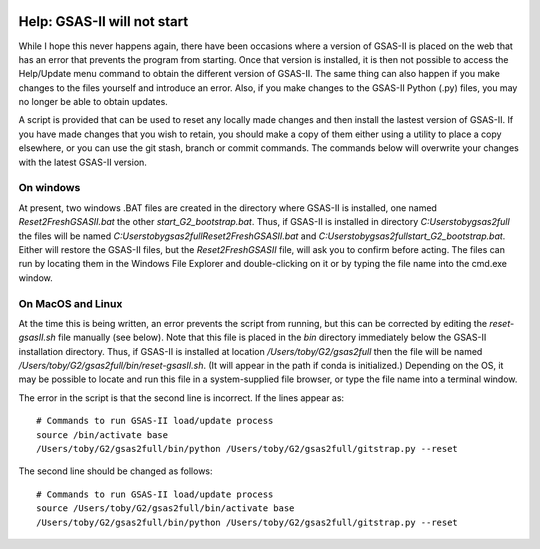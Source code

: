 .. image:: ./images/gsas2.png
   :scale: 25 %
   :alt: GSAS-II logo
   :align: right

====================================
 Help: GSAS-II will not start
====================================

While I hope this never happens again, there have been occasions where a
version of GSAS-II is placed on the web that has an error that prevents the program from starting.
Once that version is installed, it is then not possible to access the
Help/Update menu command to obtain the different version of
GSAS-II. The same thing can also happen if you make changes to the
files yourself and introduce an error. Also, if you make changes to
the GSAS-II Python (.py) files, you may no longer be able to obtain updates.

A script is provided that can be used to reset any locally made
changes and then install the lastest version of GSAS-II. If you have
made changes that you wish to retain, you should make a copy of them
either using a utility to place a copy elsewhere, or you can use the
git stash, branch or commit commands. The commands below will
overwrite your changes with the latest GSAS-II version. 

On windows
----------------

At present, two windows .BAT files are created in the directory where
GSAS-II is installed, one named `Reset2FreshGSASII.bat` the other
`start_G2_bootstrap.bat`. Thus, if GSAS-II is installed in directory 
`C:\Users\toby\gsas2full` the files will be named
`C:\Users\toby\gsas2full\Reset2FreshGSASII.bat` and
`C:\Users\toby\gsas2full\start_G2_bootstrap.bat`.
Either will restore the GSAS-II files, but the
`Reset2FreshGSASII` file, will ask you to confirm before acting. The
files can run by locating them in the Windows File Explorer and
double-clicking on it or by typing the file name into the cmd.exe
window. 

On MacOS and Linux
------------------------

At the time this is being written, an error prevents the script from
running, but this can be corrected by editing the `reset-gsasII.sh`
file manually (see below). Note that this file is placed in the `bin` directory
immediately below the GSAS-II installation directory. Thus, if
GSAS-II is installed at location `/Users/toby/G2/gsas2full` then the
file will be named `/Users/toby/G2/gsas2full/bin/reset-gsasII.sh`. (It
will appear in the path if conda is initialized.) Depending on the OS,
it may be possible to locate and run this file in a system-supplied
file browser, or type the file name into a terminal window. 

The error in the script is that the second line is incorrect. If the
lines appear as::

  # Commands to run GSAS-II load/update process
  source /bin/activate base
  /Users/toby/G2/gsas2full/bin/python /Users/toby/G2/gsas2full/gitstrap.py --reset

The second line should be changed as follows::

  # Commands to run GSAS-II load/update process
  source /Users/toby/G2/gsas2full/bin/activate base
  /Users/toby/G2/gsas2full/bin/python /Users/toby/G2/gsas2full/gitstrap.py --reset
